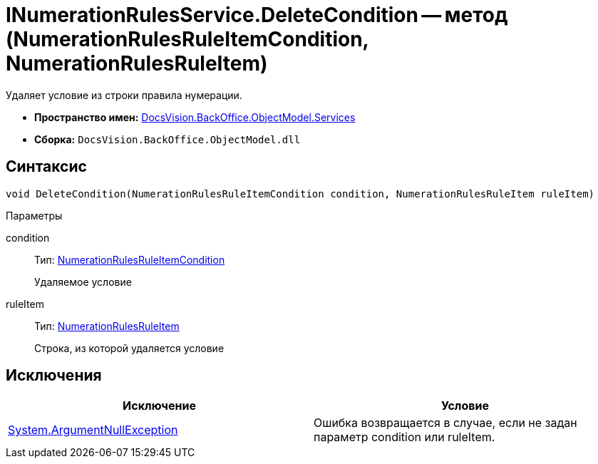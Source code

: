 = INumerationRulesService.DeleteCondition -- метод (NumerationRulesRuleItemCondition, NumerationRulesRuleItem)

Удаляет условие из строки правила нумерации.

* *Пространство имен:* xref:api/DocsVision/BackOffice/ObjectModel/Services/Services_NS.adoc[DocsVision.BackOffice.ObjectModel.Services]
* *Сборка:* `DocsVision.BackOffice.ObjectModel.dll`

== Синтаксис

[source,csharp]
----
void DeleteCondition(NumerationRulesRuleItemCondition condition, NumerationRulesRuleItem ruleItem)
----

Параметры

condition::
Тип: xref:api/DocsVision/BackOffice/ObjectModel/NumerationRulesRuleItemCondition_CL.adoc[NumerationRulesRuleItemCondition]
+
Удаляемое условие
ruleItem::
Тип: xref:api/DocsVision/BackOffice/ObjectModel/NumerationRulesRuleItem_CL.adoc[NumerationRulesRuleItem]
+
Строка, из которой удаляется условие

== Исключения

[cols=",",options="header"]
|===
|Исключение |Условие
|http://msdn.microsoft.com/ru-ru/library/system.argumentnullexception.aspx[System.ArgumentNullException] |Ошибка возвращается в случае, если не задан параметр condition или ruleItem.
|===
